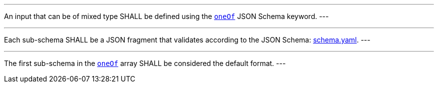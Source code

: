 [[req_ogc-process-description_input-mixed-type]]
[.requirement,label="/req/ogc-process-description/input-mixed-type"]
====
[.component,class=part]
---
An input that can be of mixed type SHALL be defined using the https://tools.ietf.org/html/draft-bhutton-json-schema-00#section-10.2.1.3[`oneOf`] JSON Schema keyword.
---

[.component,class=part]
---
Each sub-schema SHALL be a JSON fragment that validates according to the JSON Schema: https://raw.githubusercontent.com/opengeospatial/ogcapi-processes/master/core/openapi/schemas/schema.yaml[schema.yaml].
---

[.component,class=part]
---
The first sub-schema in the https://tools.ietf.org/html/draft-bhutton-json-schema-00#section-10.2.1.3[`oneOf`] array SHALL be considered the default format.
---
====
